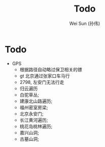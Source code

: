 #+TITLE: Todo
#+AUTHOR: Wei Sun (孙伟)
#+EMAIL: wei.sun@spreadtrum.com
* Todo
- GPS
  - 根据路径自动略过保卫相关的镖
  - gt 北京通过张家口车马行
  - 2798, 左安门无法行走
  - 归云遍历
  - 白驼草丛;
  - 建康北山路遍历;
  - 福州密室房梁;
  - 北京永安门;
  - 长江黄河遍历;
  - 桃花岛桃林遍历;
  - 嘉兴山洞;
  - 古墓山洞;
